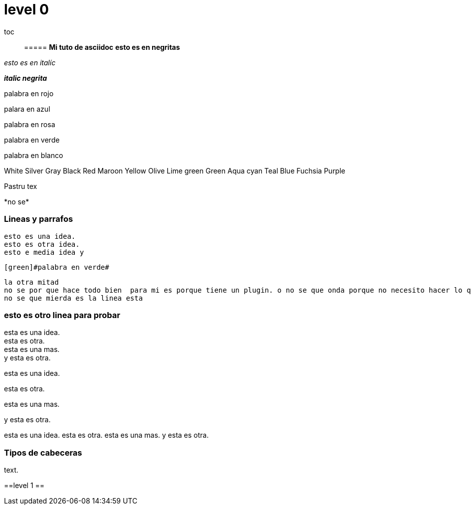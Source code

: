 = level 0 =

toc::


===== *Mi tuto de asciidoc*
*esto es en negritas*

_esto es en italíc_

*_italic negrita_*

[red]#palabra en rojo#

[blue]#palara en azul#

[pink]#palabra en rosa#

[green]#palabra en verde# 

[white]#palabra en blanco#


White Silver Gray Black	Red	Maroon Yellow Olive Lime green Green Aqua cyan Teal Blue Fuchsia Purple

Pastru tex  

+++ *no se* +++

=== Lineas y parrafos




 esto es una idea.
 esto es otra idea.
 esto e media idea y 


 [green]#palabra en verde# 

 la otra mitad
 no se por que hace todo bien  para mi es porque tiene un plugin. o no se que onda porque no necesito hacer lo que hace la mina del videocuando por que enter
 no se que mierda es la linea esta 


=== esto es otro linea para probar


esta es una idea. + 
esta es otra. +
esta es una mas. + 
y esta es otra.

esta es una idea.

esta es otra.



esta es una mas. 

y esta es otra.


esta es una idea.
esta es otra.
esta es una mas. 
y esta es otra.

=== Tipos de cabeceras



text.

==level 1 ==



